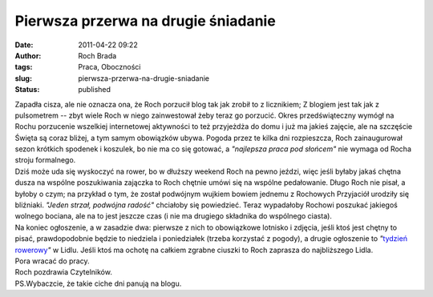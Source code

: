 Pierwsza przerwa na drugie śniadanie
####################################
:date: 2011-04-22 09:22
:author: Roch Brada
:tags: Praca, Oboczności
:slug: pierwsza-przerwa-na-drugie-sniadanie
:status: published

| Zapadła cisza, ale nie oznacza ona, że Roch porzucił blog tak jak zrobił to z licznikiem; Z blogiem jest tak jak z pulsometrem -- zbyt wiele Roch w niego zainwestował żeby teraz go porzucić. Okres przedświąteczny wymógł na Rochu porzucenie wszelkiej internetowej aktywności to też przyjeżdża do domu i już ma jakieś zajęcie, ale na szczęście Święta są coraz bliżej, a tym samym obowiązków ubywa. Pogoda przez te kilka dni rozpieszcza, Roch zainaugurował sezon krótkich spodenek i koszulek, bo nie ma co się gotować, a *"najlepsza praca pod słońcem"* nie wymaga od Rocha stroju formalnego.
| Dziś może uda się wyskoczyć na rower, bo w dłuższy weekend Roch na pewno jeździ, więc jeśli byłaby jakaś chętna dusza na wspólne poszukiwania zajączka to Roch chętnie umówi się na wspólne pedałowanie. Długo Roch nie pisał, a byłoby o czym; na przykład o tym, że został podwójnym wujkiem bowiem jednemu z Rochowych Przyjaciół urodziły się bliźniaki. *"Jeden strzał, podwójna radość"* chciałoby się powiedzieć. Teraz wypadałoby Rochowi poszukać jakiegoś wolnego bociana, ale na to jest jeszcze czas (i nie ma drugiego składnika do wspólnego ciasta).
| Na koniec ogłoszenie, a w zasadzie dwa: pierwsze z nich to obowiązkowe lotnisko i zdjęcia, jeśli ktoś jest chętny to pisać, prawdopodobnie będzie to niedziela i poniedziałek (trzeba korzystać z pogody), a drugie ogłoszenie to *"*\ `tydzień rowerowy <http://www.lidl.pl/cps/rde/xchg/lidl_pl/hs.xsl/offerdate.htm?offerdate=18295>`__\ *"* w Lidlu. Jeśli ktoś ma ochotę na całkiem zgrabne ciuszki to Roch zaprasza do najbliższego Lidla.
| Pora wracać do pracy.
| Roch pozdrawia Czytelników.
| PS.Wybaczcie, że takie ciche dni panują na blogu.
